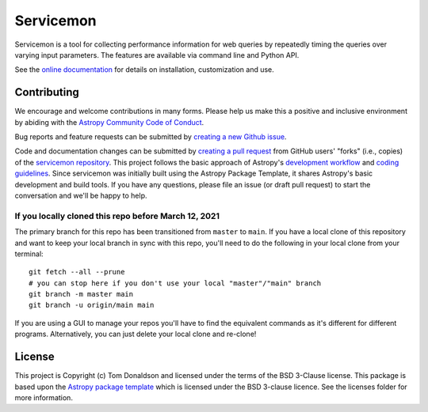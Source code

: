 ==========
Servicemon
==========

|Powered by Astropy| |PyPI Status| |Travis Status| |Coverage Status|

Servicemon is a tool for collecting performance information for web queries by 
repeatedly timing the queries over varying input parameters.  The features are 
available via command line and Python API.

See the `online documentation <https://servicemon.readthedocs.io/en/latest/>`_ 
for details on installation, customization and use.

Contributing
------------

We encourage and welcome contributions in many forms.  Please help us make this 
a positive and inclusive environment by abiding with the
`Astropy Community Code of Conduct <https://www.astropy.org/code_of_conduct.html>`_.

Bug reports and feature requests can be submitted by 
`creating a new Github issue <https://github.com/NASA-NAVO/servicemon/issues>`_.

Code and documentation changes can be submitted by 
`creating a pull request <https://docs.github.com/en/github/collaborating-with-issues-and-pull-requests/about-pull-requests>`_
from GitHub users' "forks" (i.e., copies) of the `servicemon repository <https://github.com/NASA-NAVO/servicemon>`_. 
This project follows the basic approach of Astropy's 
`development workflow <https://docs.astropy.org/en/latest/development/workflow/development_workflow.html>`_ and 
`coding guidelines <https://docs.astropy.org/en/latest/development/codeguide.html>`_.  Since servicemon was initially built using
the Astropy Package Template, 
it shares Astropy's basic development and build tools.  If you have any
questions, please file an issue (or draft pull request) to start the conversation and we'll be happy to help.

If you locally cloned this repo before March 12, 2021
"""""""""""""""""""""""""""""""""""""""""""""""""""""

The primary branch for this repo has been transitioned from ``master`` to ``main``.  If you have a local clone of this repository and want to keep your local branch in sync with this repo, you'll need to do the following in your local clone from your terminal::

   git fetch --all --prune
   # you can stop here if you don't use your local "master"/"main" branch
   git branch -m master main
   git branch -u origin/main main

If you are using a GUI to manage your repos you'll have to find the equivalent commands as it's different for different programs. Alternatively, you can just delete your local clone and re-clone!


License
-------

This project is Copyright (c) Tom Donaldson and licensed under
the terms of the BSD 3-Clause license. This package is based upon
the `Astropy package template <https://github.com/astropy/package-template>`_
which is licensed under the BSD 3-clause licence. See the licenses folder for
more information.

.. |Powered by Astropy| image:: http://img.shields.io/badge/powered%20by-AstroPy-orange.svg?style=flat
    :target: http://www.astropy.org
    :alt: Powered by Astropy Badge
    
.. |Travis Status| image:: https://img.shields.io/travis/NASA-NAVO/servicemon/main?logo=travis%20ci&logoColor=white&label=Travis%20CI
    :target: https://travis-ci.org/NASA-NAVO/servicemon
    :alt: Servicemon's Travis CI Status

.. |Coverage Status| image:: https://codecov.io/gh/NASA-NAVO/servicemon/branch/main/graph/badge.svg
    :target: https://codecov.io/gh/NASA-NAVO/servicemon
    :alt: Servicemon's Coverage Status

.. |PyPI Status| image:: https://img.shields.io/pypi/v/servicemon.svg
    :target: https://pypi.python.org/pypi/servicemon
    :alt: Servicemon's PyPI Status
